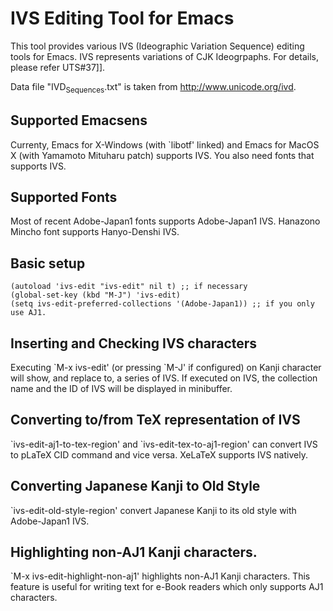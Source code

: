 * IVS Editing Tool for Emacs

This tool provides various IVS (Ideographic Variation Sequence)
editing tools for Emacs. IVS represents variations of CJK
Ideogrpaphs. For details, please refer
UTS#37]].

Data file "IVD_Sequences.txt" is taken from
http://www.unicode.org/ivd.

** Supported Emacsens

Currenty, Emacs for X-Windows (with `libotf' linked) and Emacs for
MacOS X (with Yamamoto Mituharu patch) supports IVS. You also need
fonts that supports IVS.

** Supported Fonts

Most of recent Adobe-Japan1 fonts supports Adobe-Japan1 IVS.
Hanazono Mincho font supports Hanyo-Denshi IVS.

** Basic setup

: (autoload 'ivs-edit "ivs-edit" nil t) ;; if necessary
: (global-set-key (kbd "M-J") 'ivs-edit)
: (setq ivs-edit-preferred-collections '(Adobe-Japan1)) ;; if you only use AJ1.

** Inserting and Checking IVS characters

Executing `M-x ivs-edit' (or pressing `M-J' if configured) on Kanji
character will show, and replace to, a series of IVS. If executed on
IVS, the collection name and the ID of IVS will be displayed in
minibuffer.

** Converting to/from TeX representation of IVS

`ivs-edit-aj1-to-tex-region' and `ivs-edit-tex-to-aj1-region' can
convert IVS to pLaTeX CID command and vice versa. XeLaTeX supports
IVS natively.

** Converting Japanese Kanji to Old Style

`ivs-edit-old-style-region' convert Japanese Kanji to its old style
with Adobe-Japan1 IVS.

** Highlighting non-AJ1 Kanji characters.

`M-x ivs-edit-highlight-non-aj1' highlights non-AJ1 Kanji characters.
This feature is useful for writing text for e-Book readers which only
supports AJ1 characters.
